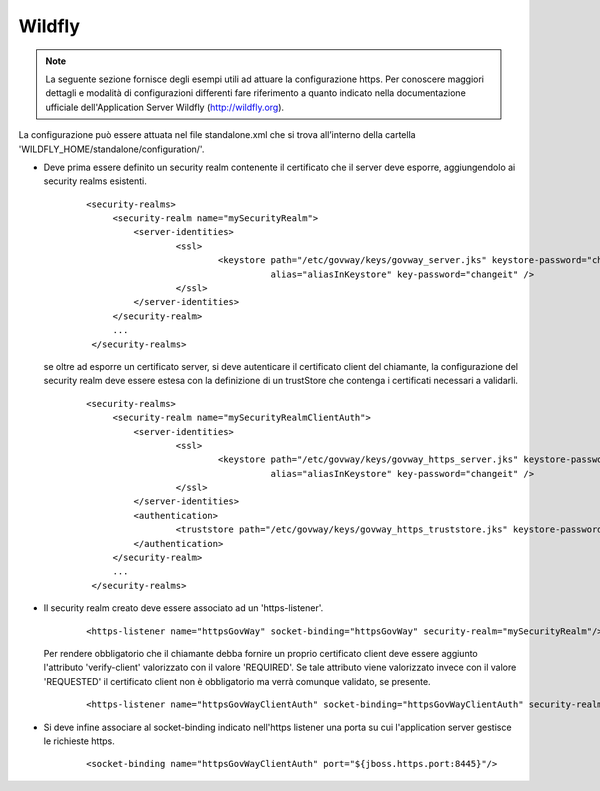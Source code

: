 .. _install_ssl_server_wf:

Wildfly
~~~~~~~~~~~~~~~~~~~~~~~~~~~~~~~

.. note::

   La seguente sezione fornisce degli esempi utili ad attuare la configurazione https. Per conoscere maggiori dettagli e modalità di configurazioni differenti fare riferimento a quanto indicato nella documentazione ufficiale dell'Application Server Wildfly (http://wildfly.org).


La configurazione può essere attuata nel file standalone.xml che si trova all’interno della cartella 'WILDFLY_HOME/standalone/configuration/'.

- Deve prima essere definito un security realm contenente il certificato che il server deve esporre, aggiungendolo ai security realms esistenti.

   ::

       <security-realms>
            <security-realm name="mySecurityRealm">
                <server-identities>
                        <ssl>
                                <keystore path="/etc/govway/keys/govway_server.jks" keystore-password="changeit" 
					  alias="aliasInKeystore" key-password="changeit" />
                        </ssl>
                </server-identities>
            </security-realm>
            ...
        </security-realms>
   
  se oltre ad esporre un certificato server, si deve autenticare il certificato client del chiamante, la configurazione del security realm deve essere estesa con la definizione di un trustStore che contenga i certificati necessari a validarli.

   ::

       <security-realms>
            <security-realm name="mySecurityRealmClientAuth">
                <server-identities>
                        <ssl>
                                <keystore path="/etc/govway/keys/govway_https_server.jks" keystore-password="changeit" 
					  alias="aliasInKeystore" key-password="changeit" />
                        </ssl>
                </server-identities>
                <authentication>
                        <truststore path="/etc/govway/keys/govway_https_truststore.jks" keystore-password="changeit"/>
                </authentication>
            </security-realm>
            ...
        </security-realms>

- Il security realm creato deve essere associato ad un 'https-listener'.

    ::
   
        <https-listener name="httpsGovWay" socket-binding="httpsGovWay" security-realm="mySecurityRealm"/>

  Per rendere obbligatorio che il chiamante debba fornire un proprio certificato client deve essere aggiunto l'attributo 'verify-client' valorizzato con il valore 'REQUIRED'. Se tale attributo viene valorizzato invece con il valore 'REQUESTED' il certificato client non è obbligatorio ma verrà comunque validato, se presente.

    ::
   
        <https-listener name="httpsGovWayClientAuth" socket-binding="httpsGovWayClientAuth" security-realm="mySecurityRealmClientAuth" verify-client="REQUIRED"/>

- Si deve infine associare al socket-binding indicato nell'https listener una porta su cui l'application server gestisce le richieste https.

    ::
   
        <socket-binding name="httpsGovWayClientAuth" port="${jboss.https.port:8445}"/>


